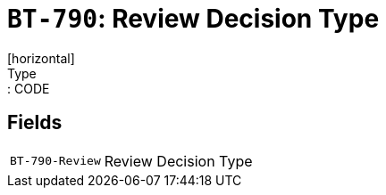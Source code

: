 = `BT-790`: Review Decision Type
[horizontal]
Type:: CODE
== Fields
[horizontal]
  `BT-790-Review`:: Review Decision Type
